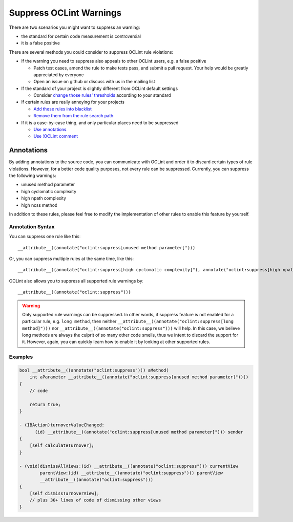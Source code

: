Suppress OCLint Warnings
========================

There are two scenarios you might want to suppress an warning:

* the standard for certain code measurement is controversial
* it is a false positive

There are several methods you could consider to suppress OCLint rule violations:

* If the warning you need to suppress also appeals to other OCLint users, e.g. a false positive

  * Patch test cases, amend the rule to make tests pass, and submit a pull request. Your help would be greatly appreciated by everyone
  * Open an issue on github or discuss with us in the mailing list

* If the standard of your project is slightly different from OCLint default settings

  * Consider `change those rules' thresholds <../customizing/rules.html#rule-thresholds>`_ according to your standard

* If certain rules are really annoying for your projects

  * `Add these rules into blacklist <selectrules.html>`_
  * `Remove them from the rule search path <../customizing/rules.html#selecting-rules-for-inspection>`_

* If it is a case-by-case thing, and only particular places need to be suppressed

  * `Use annotations <suppress.html#annotations>`_
  * `Use !OCLint comment <suppress.html#comment>`_

Annotations
-----------

By adding annotations to the source code, you can communicate with OCLint and order it to discard certain types of rule violations. However, for a better code quality purposes, not every rule can be suppressed. Currently, you can suppress the following warnings:

* unused method parameter
* high cyclomatic complexity
* high npath complexity
* high ncss method

In addition to these rules, please feel free to modify the implementation of other rules to enable this feature by yourself.

Annotation Syntax
^^^^^^^^^^^^^^^^^

You can suppress one rule like this::

  __attribute__((annotate("oclint:suppress[unused method parameter]")))


Or, you can suppress multiple rules at the same time, like this::

  __attribute__((annotate("oclint:suppress[high cyclomatic complexity]"), annotate("oclint:suppress[high npath complexity]"), annotate("oclint:suppress[high ncss method]")))

OCLint also allows you to suppress all supported rule warnings by::

  __attribute__((annotate("oclint:suppress")))

.. warning::

  Only supported rule warnings can be suppressed. In other words, if suppress feature is not enabled for a particular rule, e.g. ``long method``, then neither ``__attribute__((annotate("oclint:suppress[long method]")))`` nor ``__attribute__((annotate("oclint:suppress")))`` will help. In this case, we believe long methods are always the culprit of so many other code smells, thus we intent to discard the support for it. However, again, you can quickly learn how to enable it by looking at other supported rules.

Examples
^^^^^^^^

.. code-block:: objective-c

  bool __attribute__((annotate("oclint:suppress"))) aMethod(
      int aParameter __attribute__((annotate("oclint:suppress[unused method parameter]"))))
  {
      // code

      return true;
  }

  - (IBAction)turnoverValueChanged:
        (id) __attribute__((annotate("oclint:suppress[unused method parameter]"))) sender
  {
      [self calculateTurnover];
  }

  - (void)dismissAllViews:(id) __attribute__((annotate("oclint:suppress"))) currentView
          parentView:(id) __attribute__((annotate("oclint:suppress"))) parentView
          __attribute__((annotate("oclint:suppress")))
  {
      [self dismissTurnoverView];
      // plus 30+ lines of code of dismissing other views
  }
